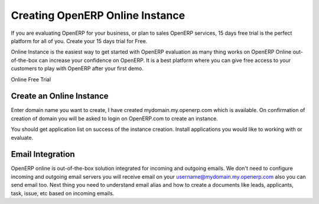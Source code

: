.. _online:

.. index::
   single: Instance

Creating OpenERP Online Instance
================================
If you are evaluating OpenERP for your business, or plan to sales OpenERP services, 15 days free trial is the perfect platform for all of you. Create your 15 days trial for Free.

Online Instance is the easiest way to get started with OpenERP evaluation as many thing works on OpenERP Online out-of-the-box can increase your confidence on OpenERP. It is a best platform where you can give free access to your customers to play with OpenERP after your first demo.

.. image:: images/signup.png
   :alt: alternate text

Online Free Trial

Create an Online Instance
-------------------------
Enter domain name you want to create, I have created mydomain.my.openerp.com which is available. On confirmation of creation of domain you will be asked to login on OpenERP.com to create an instance.

You should get application list on success of the instance creation. Install applications you would like to working with or evaluate.

Email Integration
-----------------
OpenERP online is out-of-the-box solution integrated for incoming and outgoing emails. We don't need to configure incoming and outgoing email servers you will receive email on your username@mydomain.my.openerp.com also you can send email too. Next thing you need to understand email alias and how to create a documents like leads, applicants, task, issue, etc based on incoming emails.
